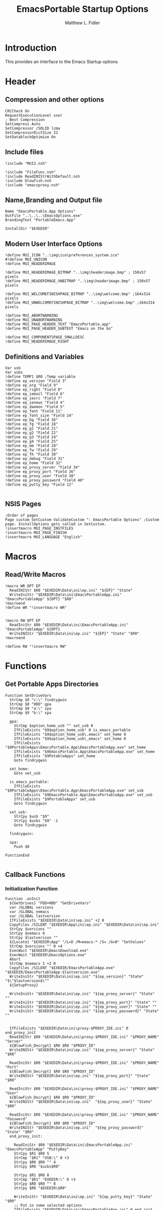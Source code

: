 #+TITLE: EmacsPortable Startup Options
#+AUTHOR: Matthew L. Fidler
#+PROPERTY: tangle EmacsPortableOptions.nsi
* Introduction
This provides an interface to the Emacs Startup options
* Header
** Compression and other options
#+BEGIN_SRC nsis
  CRCCheck On
  RequestExecutionLevel user
  ; Best Compression
  SetCompress Auto
  SetCompressor /SOLID lzma
  SetCompressorDictSize 32
  SetDatablockOptimize On
#+END_SRC
** Include files
#+BEGIN_SRC nsis
  !include "MUI2.nsh"
  
  !include "FileFunc.nsh"
  !include ReadINIStrWithDefault.nsh
  !include blowfish.nsh
  !include "emacsproxy.nsh"
  #+END_SRC
** Name,Branding and Output file
#+BEGIN_SRC nsis
  Name "EmacsPortable.App Options"
  OutFile "..\..\..\EmacsOptions.exe"
  BrandingText "PortableEmacs.App"
  
  InstallDir "$EXEDIR"
  #+END_SRC
** Modern User Interface Options
#+BEGIN_SRC nsis
  !define MUI_ICON "..\img\ico\preferences_system.ico"
  #!define MUI_UNICON
  !define MUI_HEADERIMAGE
  
  !define MUI_HEADERIMAGE_BITMAP "..\img\headerimage.bmp" ; 150x57 pixels
  !define MUI_HEADERIMAGE_UNBITMAP "..\img\headerimage.bmp" ; 150x57 pixels
  
  !define MUI_WELCOMEFINISHPAGE_BITMAP "..\img\welcome.bmp" ;164x314 pixels
  !define MUI_UNWELCOMEFINISHPAGE_BITMAP "..\img\welcome.bmp" ;164x314 pixels
  
  !define MUI_ABORTWARNING
  !define MUI_UNABORTWARNING
  !define MUI_PAGE_HEADER_TEXT "EmacsPortable.app"
  !define MUI_PAGE_HEADER_SUBTEXT "Emacs on the Go"
  
  !define MUI_COMPONENTSPAGE_SMALLDESC
  !define MUI_HEADERIMAGE_RIGHT
  #+END_SRC
** Definitions and Variables
#+BEGIN_SRC nsis
  Var usb
  Var usbs
  !define TEMP1 $R0 ;Temp variable
  !define ep_version "Field 3"
  !define ep_org "Field 9"
  !define ep_right "Field 8"
  !define ep_iemail "Field 6"
  !define ep_iesrc "Field 7"
  !define ep_ienews "Field 4"
  !define ep_daemon "Field 5"
  !define ep_font "Field 11"
  !define ep_font_size "Field 14"
  !define ep_bg "Field 16"
  !define ep_fg "Field 18"
  !define ep_g1 "Field 21"
  !define ep_g2 "Field 22"
  !define ep_g3 "Field 24"
  !define ep_g4 "Field 25"
  !define ep_mm "Field 28"
  !define ep_fw "Field 29"
  !define ep_fh "Field 30"
  !define ep_debug "Field 31"
  !define ep_home "Field 32"
  !define ep_proxy_server "Field 34"
  !define ep_proxy_port "Field 36"
  !define ep_proxy_user "Field 38"
  !define ep_proxy_password "Field 40"
  !define ep_putty_key "Field 12"
  
  #+END_SRC
  
** NSIS Pages
#+BEGIN_SRC nsis
  ;Order of pages
  Page custom SetCustom ValidateCustom ": EmacsPortable Options" ;Custom page. InstallOptions gets called in SetCustom.
  !insertmacro MUI_PAGE_INSTFILES
  !insertmacro MUI_PAGE_FINISH
  !insertmacro MUI_LANGUAGE "English"
  #+END_SRC
* Macros
** Read/Write Macros
#+BEGIN_SRC nsis
  !macro WR OPT EP
    ReadINIStr $R0 "$EXEDIR\Data\ini\ep.ini" "${EP}" "State"
    WriteIniStr "$EXEDIR\Data\ini\EmacsPortableApp.ini" "EmacsPortableApp" ${OPT} "$R0"
  !macroend
  !define WR "!insertmacro WR"
  
  
  !macro RW OPT EP
    ReadIniStr $R0 "$EXEDIR\Data\ini\EmacsPortableApp.ini" "EmacsPortableApp" ${OPT}
    WriteINIStr "$EXEDIR\Data\ini\ep.ini" "${EP}" "State" "$R0"
  !macroend
  
  !define RW "!insertmacro RW"
#+END_SRC  
* Functions
** Get Portable Apps Directories
#+BEGIN_SRC nsis
  Function GetDriveVars
    StrCmp $9 "c:\" findcygwin
    StrCmp $8 "HDD" gpa
    StrCmp $9 "a:\" spa
    StrCmp $9 "b:\" spa
    
    gpa:
      StrCmp $option_home_usb "" set_usb 0
      IfFileExists "$9$option_home_usb" 0 is_emacs_portable
      IfFileExists "$9$option_home_usb\.emacs" set_home 0
      IfFileExists "$9$option_home_usb\_emacs" set_home 0
      IfFileExists "$9PortableApps\EmacsPortable.App\EmacsPortableApp.exe" set_home
      IfFileExists "$9EmacsPortable.App\EmacsPortableApp.exe" set_home
      IfFileExists "$9PotableApps" set_home
      Goto findcygwin
      
    set_home:
      Goto set_usb
      
    is_emacs_portable:
      IfFileExists "$9PortableApps\EmacsPortable.App\EmacsPortableApp.exe" set_usb
      IfFileExists "$9EmacsPortable.App\EmacsPortableApp.exe" set_usb
      IfFileExists "$9PortableApps" set_usb
      Goto findcygwin
      
    set_usb:
      StrCpy $usb "$9"
      StrCpy $usbs "$9" -1
      Goto findcygwin
      
    findcygwin:
      
    spa:    
      Push $0
      
  FunctionEnd
  
#+END_SRC

** Callback Functions
*** Initialization Function
  #+BEGIN_SRC nsis
    Function .onInit
      ${GetDrives} "FDD+HDD" "GetDriveVars"
      var /GLOBAL versions
      var /GLOBAL nemacs
      var /GLOBAL lastversion
      IfFileExists "$EXEDIR\Data\ini\ep.ini" +2 0
      CopyFiles /SILENT "$EXEDIR\App\ini\ep.ini" "$EXEDIR\Data\ini\ep.ini"
      StrCpy $versions ""
      StrCpy $nemacs 0
      StrCpy $lastversion ""
      ${Locate} "$EXEDIR\App" "/L=D /M=emacs-* /S= /G=0" "SetValues"
      StrCmp $versions "" 0 +4
      ExecWait "$EXEDIR\EmacsDownload.exe"
      ExecWait "$EXEDIR\EmacsOptions.exe"
      Abort
      StrCmp $nemacs 1 +2 0
      CopyFiles /SILENT "$EXEDIR/EmacsPortableApp.exe" "$EXEDIR/EmacsPortableApp-$lastversion.exe"
      WriteIniStr "$EXEDIR\Data\ini\ep.ini" "${ep_version}" "State" "$\"$lastversion$\""
      ${SetupProxy}
      
      WriteIniStr "$EXEDIR\Data\ini\ep.ini" "${ep_proxy_server}" "State" ""
      WriteIniStr "$EXEDIR\Data\ini\ep.ini" "${ep_proxy_port}" "State" ""
      WriteIniStr "$EXEDIR\Data\ini\ep.ini" "${ep_proxy_user}" "State" ""
      WriteIniStr "$EXEDIR\Data\ini\ep.ini" "${ep_proxy_password}" "State" ""
      
      
      IfFileExists "$EXEDIR\Data\ini\proxy-$PROXY_IDE.ini" 0 end_proxy_init
      ReadINIStr $R0 "$EXEDIR\Data\ini\proxy-$PROXY_IDE.ini" "$PROXY_NAME" "Server"
      ${BlowFish_Decrypt} $R0 $R0 "$PROXY_ID"
      WriteINIStr "$EXEDIR\Data\ini\ep.ini" "${ep_proxy_server}" "State" "$R0"
      
      ReadIniStr $R0 "$EXEDIR\Data\ini\proxy-$PROXY_IDE.ini" "$PROXY_NAME" "Port"
      ${BlowFish_Decrypt} $R0 $R0 "$PROXY_ID"
      WriteINIStr "$EXEDIR\Data\ini\ep.ini" "${ep_proxy_port}" "State" "$R0"
      
      ReadIniStr $R0 "$EXEDIR\Data\ini\proxy-$PROXY_IDE.ini" "$PROXY_NAME" "User"
      ${BlowFish_Decrypt} $R0 $R0 "$PROXY_ID"
      WriteINIStr "$EXEDIR\Data\ini\ep.ini"  "${ep_proxy_user}" "State" "$R0"
      
      ReadIniStr $R0 "$EXEDIR\Data\ini\proxy-$PROXY_IDE.ini" "$PROXY_NAME" "Password"
      ${BlowFish_Decrypt} $R0 $R0 "$PROXY_ID"
      WriteINIStr "$EXEDIR\Data\ini\ep.ini"  "${ep_proxy_password}" "State" "$R0"
      end_proxy_init:
    
        ReadIniStr $R0 "$EXEDIR\Data\ini\EmacsPortableApp.ini" "EmacsPortableApp" "PuttyKey" 
        StrCpy $R1 $R0 5
        StrCmp "$R1" "USB:\" 0 +3
        StrCpy $R0 $R0 "" 4
        StrCpy $R0 "$usbs$R0"
        
        StrCpy $R1 $R0 8
        StrCmp "$R1" "EXEDIR:\" 0 +3
        StrCpy $R0 $R0 "" 8
        StrCpy $R0 "$EXEDIR\$R0"
        
        WriteIniStr "$EXEDIR\Data\ini\ep.ini" "${ep_putty_key}" "State" "$R0" 
        ;; Put in some selected options
        IfFileExists "$EXEDIR\Data\ini\EmacsPortableApp.ini" 0 end_init
        ${RW} "OrgProtocol" "${ep_org}"
        ${RW} "RightEdit" "${ep_right}"
        ${RW} "IEmailto" "${ep_iemail}"
        ${RW} "IEsource" "${ep_iesrc}"
        ${RW} "IEnews" "${ep_ienews}"
        ${RW} "Font" "${ep_font}"
        ${RW} "FontSize" "${ep_font_size}"
        ${RW} "Foreground" "${ep_fg}"
        ${RW} "Background" "${ep_bg}"
        ${RW} "Maximized" "${ep_mm}"
        ${RW} "Fullwidth" "${ep_fw}"
        ${RW} "Fullheight" "${ep_fh}"
        ${RW} "Debug" "${ep_debug}"
        ${RW} "Home" "${ep_home}"
        ${RW} "Daemon" "${ep_daemon}"
      end_init:
        ClearErrors
      FunctionEnd
    
#+END_SRC
*** Exit Function
#+BEGIN_SRC nsis
  Function .onGUIEnd
    Delete "$EXEDIR\Data\ini\ep.ini"
  FunctionEnd
  
#+END_SRC
  
** Figure out what Emacs versions are present with SetValues function
    #+BEGIN_SRC nsis
  Function SetValues
    IntOp $nemacs $nemacs + 1
    StrCmp $lastversion "" +2
    CopyFiles /SILENT "$EXEDIR/EmacsPortableApp.exe" "$EXEDIR/EmacsPortableApp-$lastversion.exe"
     StrLen $R1 "$EXEDIR\App\emacs-"
     StrLen $R2 $R9
     IntOp $R2 $R1 - $R2
     StrCpy $R0 $R9 "" $R2
     StrCpy $versions "$versions|$R0"
     StrCpy $lastversion $R0
     StrCpy $R0 $versions "" 1
     WriteIniStr "$EXEDIR\Data\ini\ep.ini" "${ep_version}" "ListItems" "$R0"
     Push $0
  FunctionEnd
  #+END_SRC
  
** Display the InstallOptions dialog
#+BEGIN_SRC nsis
  Function SetCustom
    
    ;Display the InstallOptions dialog
    
    Push ${TEMP1}
    
      InstallOptions::dialog "$EXEDIR\Data\ini\ep.ini"
      Pop ${TEMP1}
      
    Pop ${TEMP1}
    
  FunctionEnd
#+END_SRC
  
** Write the startup options to EmacsPortable.ini
#+BEGIN_SRC nsis
  
  Function ValidateCustom
  ;
  ;  ReadINIStr ${TEMP1} "$PLUGINSDIR\test.ini" "Field 2" "State"
  ;  StrCmp ${TEMP1} 1 done
  
  ;  ReadINIStr ${TEMP1} "$PLUGINSDIR\test.ini" "${ep_version}" "State"
  ;  StrCmp ${TEMP1} 1 done
  
  ;  ReadINIStr ${TEMP1} "$PLUGINSDIR\test.ini" "Field 4" "State"
  ;  StrCmp ${TEMP1} 1 done
  ;    MessageBox MB_ICONEXCLAMATION|MB_OK "You must select at least one install option!"
  ;    Abort
  
  ;  done:
     Delete $EXEDIR\Data\ini\EmacsPortableApp.ini
     
     ;; Putty Key
  
     ReadINIStr $R0 "$EXEDIR\Data\ini\ep.ini" "${ep_putty_key}" "State"
  
     ;; Now replace $EXEDIR with EXEDIR:
     StrLen $R1 $EXEDIR
     StrCpy $R2 $R0 $R1
     StrCmp $EXEDIR $R2 0 +3
     StrCpy $R0 $R0 "" $R1
     StrCpy $R0 "EXEDIR:$R0"
     
     ;; Now replace $USBS
  
     StrLen $R1 $usbs
     StrCpy $R2 $R0 $R1
     StrCmp $usbs $R2 0 +3
     StrCpy $R0 $R0 "" $R1
     StrCpy $R0 "USB:$R0"
  
     WriteIniStr "$EXEDIR\Data\ini\EmacsPortableApp.ini" "EmacsPortableApp" "PuttyKey" "$R0"
     
     ; Geometry
     ReadINIStr $R0 "$EXEDIR\Data\ini\ep.ini" "${ep_g1}" "State"
     StrCpy $R1 "$R0"
     ReadINIStr $R0 "$EXEDIR\Data\ini\ep.ini" "${ep_g2}" "State"
     StrCpy $R1 "$R1x$R0"
     ReadINIStr $R0 "$EXEDIR\Data\ini\ep.ini" "${ep_g3}" "State"
     StrCpy $R1 "$R1+$R0"
     ReadINIStr $R0 "$EXEDIR\Data\ini\ep.ini" "${ep_g4}" "State"
     StrCpy $R1 "$R1+$R0"
     WriteIniStr "$EXEDIR\Data\ini\EmacsPortableApp.ini" "EmacsPortableApp" "Geometry" "$R1"
  
  
     ${WR} "Version" "${ep_version}"
     ${WR} "OrgProtocol" "${ep_org}"
     ${WR} "RightEdit" "${ep_right}"
     ${WR} "IEmailto" "${ep_iemail}"
     ${WR} "IEsource" "${ep_iesrc}"
     ${WR} "IEnews" "${ep_ienews}"
     ${WR} "Font" "${ep_font}"
     ${WR} "FontSize" "${ep_font_size}"
     ${WR} "Foreground" "${ep_fg}"
     ${WR} "Background" "${ep_bg}"
     ${WR} "Maximized" "${ep_mm}"
     ${WR} "Fullwidth" "${ep_fw}"
     ${WR} "Fullheight" "${ep_fh}"
     ${WR} "Debug" "${ep_debug}"
     ${WR} "Home" "${ep_home}"
     ${WR} "Daemon" "${ep_daemon}"
     
     
     ReadINIStr $R0 "$EXEDIR\Data\ini\ep.ini" "${ep_proxy_server}" "State"
     StrCmp $R0 "" skip_proxy
     ${BlowFish_Encrypt} $R0 $R0 "$PROXY_ID"
     WriteIniStr "$EXEDIR\Data\ini\proxy-$PROXY_IDE.ini" "$PROXY_NAME" "Server" "$R0"
     ReadINIStr $R0 "$EXEDIR\Data\ini\ep.ini" "${ep_proxy_port}" "State"
     ${BlowFish_Encrypt} $R0 $R0 "$PROXY_ID"
     WriteIniStr "$EXEDIR\Data\ini\proxy-$PROXY_IDE.ini" "$PROXY_NAME" "Port" "$R0"
     ReadINIStr $R0 "$EXEDIR\Data\ini\ep.ini" "${ep_proxy_user}" "State"
     ${BlowFish_Encrypt} $R0 $R0 "$PROXY_ID"
     WriteIniStr "$EXEDIR\Data\ini\proxy-$PROXY_IDE.ini" "$PROXY_NAME" "User" "$R0"
     ReadINIStr $R0 "$EXEDIR\Data\ini\ep.ini" "${ep_proxy_password}" "State"
     ${BlowFish_Encrypt} $R0 $R0 "$PROXY_ID"
     WriteIniStr "$EXEDIR\Data\ini\proxy-$PROXY_IDE.ini" "$PROXY_NAME" "Password" "$R0"
     skip_proxy:
       
  FunctionEnd
  
  #+END_SRC
  
* Obligatory Section
#+BEGIN_SRC nsis
  Section "Components" 
    ;Get Install Options dialog user input
    
    
  SectionEnd
#+END_SRC  


